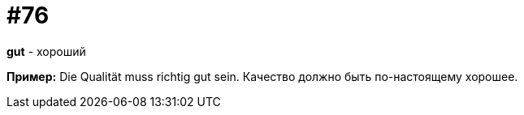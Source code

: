 [#18_008]
= #76

*gut* - хороший

*Пример:*
Die Qualität muss richtig gut sein. 
Качество должно быть по-настоящему хорошее.